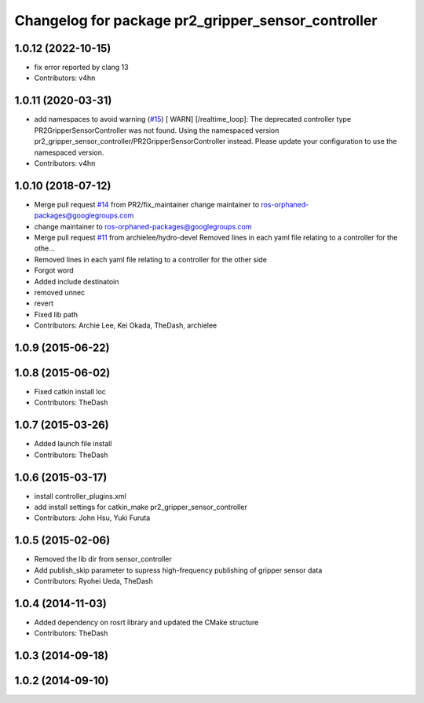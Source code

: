 ^^^^^^^^^^^^^^^^^^^^^^^^^^^^^^^^^^^^^^^^^^^^^^^^^^^
Changelog for package pr2_gripper_sensor_controller
^^^^^^^^^^^^^^^^^^^^^^^^^^^^^^^^^^^^^^^^^^^^^^^^^^^

1.0.12 (2022-10-15)
-------------------
* fix error reported by clang 13
* Contributors: v4hn

1.0.11 (2020-03-31)
-------------------
* add namespaces to avoid warning (`#15 <https://github.com/PR2/pr2_gripper_sensor/issues/15>`_)
  [ WARN] [/realtime_loop]:
  The deprecated controller type PR2GripperSensorController was not found.
  Using the namespaced version pr2_gripper_sensor_controller/PR2GripperSensorController instead.
  Please update your configuration to use the namespaced version.
* Contributors: v4hn

1.0.10 (2018-07-12)
-------------------
* Merge pull request `#14 <https://github.com/pr2/pr2_gripper_sensor/issues/14>`_ from PR2/fix_maintainer
  change maintainer to ros-orphaned-packages@googlegroups.com
* change maintainer to ros-orphaned-packages@googlegroups.com
* Merge pull request `#11 <https://github.com/pr2/pr2_gripper_sensor/issues/11>`_ from archielee/hydro-devel
  Removed lines in each yaml file relating to a controller for the othe…
* Removed lines in each yaml file relating to a controller for the other side
* Forgot word
* Added include destinatoin
* removed unnec
* revert
* Fixed lib path
* Contributors: Archie Lee, Kei Okada, TheDash, archielee

1.0.9 (2015-06-22)
------------------

1.0.8 (2015-06-02)
------------------
* Fixed catkin install loc
* Contributors: TheDash

1.0.7 (2015-03-26)
------------------
* Added launch file install
* Contributors: TheDash

1.0.6 (2015-03-17)
------------------
* install controller_plugins.xml
* add install settings for catkin_make pr2_gripper_sensor_controller
* Contributors: John Hsu, Yuki Furuta

1.0.5 (2015-02-06)
------------------
* Removed the lib dir from sensor_controller
* Add publish_skip parameter to supress high-frequency publishing of gripper sensor data
* Contributors: Ryohei Ueda, TheDash

1.0.4 (2014-11-03)
------------------
* Added dependency on rosrt library and updated the CMake structure
* Contributors: TheDash

1.0.3 (2014-09-18)
------------------

1.0.2 (2014-09-10)
------------------
